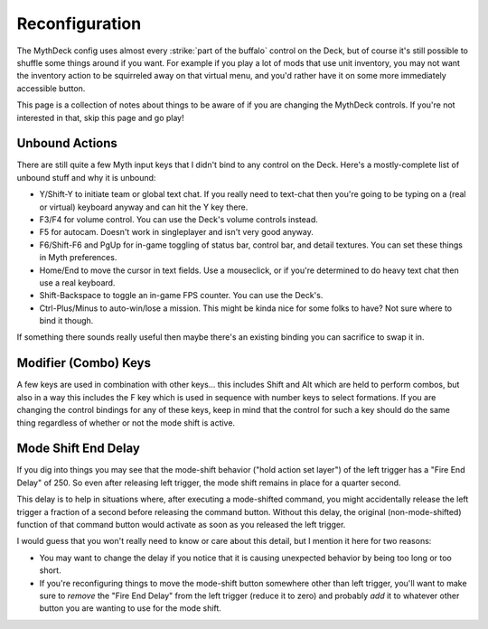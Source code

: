 Reconfiguration
===============

The MythDeck config uses almost every :strike:`part of the buffalo` control on the Deck, but of course it's still possible to shuffle some things around if you want. For example if you play a lot of mods that use unit inventory, you may not want the inventory action to be squirreled away on that virtual menu, and you'd rather have it on some more immediately accessible button.

This page is a collection of notes about things to be aware of if you are changing the MythDeck controls. If you're not interested in that, skip this page and go play!

Unbound Actions
---------------

There are still quite a few Myth input keys that I didn't bind to any control on the Deck. Here's a mostly-complete list of unbound stuff and why it is unbound:

* Y/Shift-Y to initiate team or global text chat. If you really need to text-chat then you're going to be typing on a (real or virtual) keyboard anyway and can hit the Y key there.
* F3/F4 for volume control. You can use the Deck's volume controls instead.
* F5 for autocam. Doesn't work in singleplayer and isn't very good anyway.
* F6/Shift-F6 and PgUp for in-game toggling of status bar, control bar, and detail textures. You can set these things in Myth preferences.
* Home/End to move the cursor in text fields. Use a mouseclick, or if you're determined to do heavy text chat then use a real keyboard.
* Shift-Backspace to toggle an in-game FPS counter. You can use the Deck's.
* Ctrl-Plus/Minus to auto-win/lose a mission. This might be kinda nice for some folks to have? Not sure where to bind it though.

If something there sounds really useful then maybe there's an existing binding you can sacrifice to swap it in.

Modifier (Combo) Keys
---------------------

A few keys are used in combination with other keys... this includes Shift and Alt which are held to perform combos, but also in a way this includes the F key which is used in sequence with number keys to select formations. If you are changing the control bindings for any of these keys, keep in mind that the control for such a key should do the same thing regardless of whether or not the mode shift is active.

Mode Shift End Delay
--------------------

If you dig into things you may see that the mode-shift behavior ("hold action set layer") of the left trigger has a "Fire End Delay" of 250. So even after releasing left trigger, the mode shift remains in place for a quarter second.

This delay is to help in situations where, after executing a mode-shifted command, you might accidentally release the left trigger a fraction of a second before releasing the command button. Without this delay, the original (non-mode-shifted) function of that command button would activate as soon as you released the left trigger.

I would guess that you won't really need to know or care about this detail, but I mention it here for two reasons:

* You may want to change the delay if you notice that it is causing unexpected behavior by being too long or too short.

* If you're reconfiguring things to move the mode-shift button somewhere other than left trigger, you'll want to make sure to *remove* the "Fire End Delay" from the left trigger (reduce it to zero) and probably *add* it to whatever other button you are wanting to use for the mode shift.